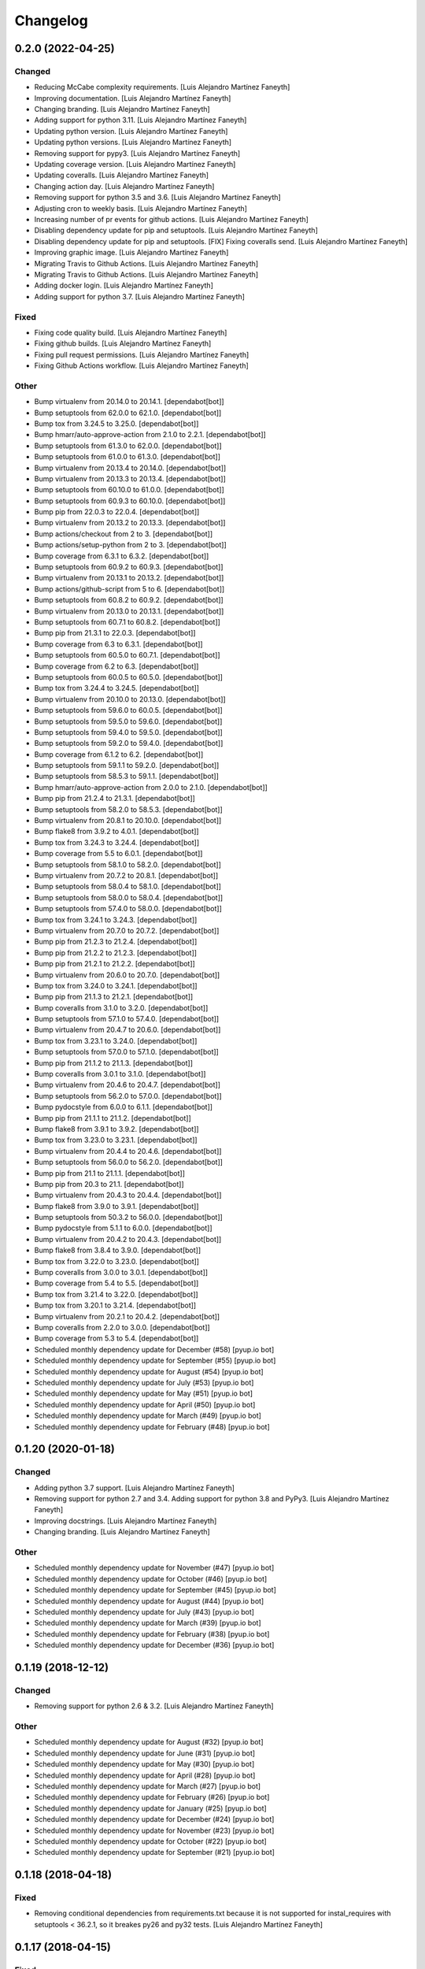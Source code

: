 Changelog
============


0.2.0 (2022-04-25)
------------

Changed
~~~~~~~~~~~~

* Reducing McCabe complexity requirements. [Luis Alejandro Martínez Faneyth]

* Improving documentation. [Luis Alejandro Martínez Faneyth]

* Changing branding. [Luis Alejandro Martínez Faneyth]

* Adding support for python 3.11. [Luis Alejandro Martínez Faneyth]

* Updating python version. [Luis Alejandro Martínez Faneyth]

* Updating python versions. [Luis Alejandro Martínez Faneyth]

* Removing support for pypy3. [Luis Alejandro Martínez Faneyth]

* Updating coverage version. [Luis Alejandro Martínez Faneyth]

* Updating coveralls. [Luis Alejandro Martínez Faneyth]

* Changing action day. [Luis Alejandro Martínez Faneyth]

* Removing support for python 3.5 and 3.6. [Luis Alejandro Martínez Faneyth]

* Adjusting cron to weekly basis. [Luis Alejandro Martínez Faneyth]

* Increasing number of pr events for github actions. [Luis Alejandro Martínez Faneyth]

* Disabling dependency update for pip and setuptools. [Luis Alejandro Martínez Faneyth]

* Disabling dependency update for pip and setuptools. [FIX] Fixing coveralls send. [Luis Alejandro Martínez Faneyth]

* Improving graphic image. [Luis Alejandro Martínez Faneyth]

* Migrating Travis to Github Actions. [Luis Alejandro Martínez Faneyth]

* Migrating Travis to Github Actions. [Luis Alejandro Martínez Faneyth]

* Adding docker login. [Luis Alejandro Martínez Faneyth]

* Adding support for python 3.7. [Luis Alejandro Martínez Faneyth]


Fixed
~~~~~~~~~~~~

* Fixing code quality build. [Luis Alejandro Martínez Faneyth]

* Fixing github builds. [Luis Alejandro Martínez Faneyth]

* Fixing pull request permissions. [Luis Alejandro Martínez Faneyth]

* Fixing Github Actions workflow. [Luis Alejandro Martínez Faneyth]


Other
~~~~~~~~~~~~

* Bump virtualenv from 20.14.0 to 20.14.1. [dependabot[bot]]

* Bump setuptools from 62.0.0 to 62.1.0. [dependabot[bot]]

* Bump tox from 3.24.5 to 3.25.0. [dependabot[bot]]

* Bump hmarr/auto-approve-action from 2.1.0 to 2.2.1. [dependabot[bot]]

* Bump setuptools from 61.3.0 to 62.0.0. [dependabot[bot]]

* Bump setuptools from 61.0.0 to 61.3.0. [dependabot[bot]]

* Bump virtualenv from 20.13.4 to 20.14.0. [dependabot[bot]]

* Bump virtualenv from 20.13.3 to 20.13.4. [dependabot[bot]]

* Bump setuptools from 60.10.0 to 61.0.0. [dependabot[bot]]

* Bump setuptools from 60.9.3 to 60.10.0. [dependabot[bot]]

* Bump pip from 22.0.3 to 22.0.4. [dependabot[bot]]

* Bump virtualenv from 20.13.2 to 20.13.3. [dependabot[bot]]

* Bump actions/checkout from 2 to 3. [dependabot[bot]]

* Bump actions/setup-python from 2 to 3. [dependabot[bot]]

* Bump coverage from 6.3.1 to 6.3.2. [dependabot[bot]]

* Bump setuptools from 60.9.2 to 60.9.3. [dependabot[bot]]

* Bump virtualenv from 20.13.1 to 20.13.2. [dependabot[bot]]

* Bump actions/github-script from 5 to 6. [dependabot[bot]]

* Bump setuptools from 60.8.2 to 60.9.2. [dependabot[bot]]

* Bump virtualenv from 20.13.0 to 20.13.1. [dependabot[bot]]

* Bump setuptools from 60.7.1 to 60.8.2. [dependabot[bot]]

* Bump pip from 21.3.1 to 22.0.3. [dependabot[bot]]

* Bump coverage from 6.3 to 6.3.1. [dependabot[bot]]

* Bump setuptools from 60.5.0 to 60.7.1. [dependabot[bot]]

* Bump coverage from 6.2 to 6.3. [dependabot[bot]]

* Bump setuptools from 60.0.5 to 60.5.0. [dependabot[bot]]

* Bump tox from 3.24.4 to 3.24.5. [dependabot[bot]]

* Bump virtualenv from 20.10.0 to 20.13.0. [dependabot[bot]]

* Bump setuptools from 59.6.0 to 60.0.5. [dependabot[bot]]

* Bump setuptools from 59.5.0 to 59.6.0. [dependabot[bot]]

* Bump setuptools from 59.4.0 to 59.5.0. [dependabot[bot]]

* Bump setuptools from 59.2.0 to 59.4.0. [dependabot[bot]]

* Bump coverage from 6.1.2 to 6.2. [dependabot[bot]]

* Bump setuptools from 59.1.1 to 59.2.0. [dependabot[bot]]

* Bump setuptools from 58.5.3 to 59.1.1. [dependabot[bot]]

* Bump hmarr/auto-approve-action from 2.0.0 to 2.1.0. [dependabot[bot]]

* Bump pip from 21.2.4 to 21.3.1. [dependabot[bot]]

* Bump setuptools from 58.2.0 to 58.5.3. [dependabot[bot]]

* Bump virtualenv from 20.8.1 to 20.10.0. [dependabot[bot]]

* Bump flake8 from 3.9.2 to 4.0.1. [dependabot[bot]]

* Bump tox from 3.24.3 to 3.24.4. [dependabot[bot]]

* Bump coverage from 5.5 to 6.0.1. [dependabot[bot]]

* Bump setuptools from 58.1.0 to 58.2.0. [dependabot[bot]]

* Bump virtualenv from 20.7.2 to 20.8.1. [dependabot[bot]]

* Bump setuptools from 58.0.4 to 58.1.0. [dependabot[bot]]

* Bump setuptools from 58.0.0 to 58.0.4. [dependabot[bot]]

* Bump setuptools from 57.4.0 to 58.0.0. [dependabot[bot]]

* Bump tox from 3.24.1 to 3.24.3. [dependabot[bot]]

* Bump virtualenv from 20.7.0 to 20.7.2. [dependabot[bot]]

* Bump pip from 21.2.3 to 21.2.4. [dependabot[bot]]

* Bump pip from 21.2.2 to 21.2.3. [dependabot[bot]]

* Bump pip from 21.2.1 to 21.2.2. [dependabot[bot]]

* Bump virtualenv from 20.6.0 to 20.7.0. [dependabot[bot]]

* Bump tox from 3.24.0 to 3.24.1. [dependabot[bot]]

* Bump pip from 21.1.3 to 21.2.1. [dependabot[bot]]

* Bump coveralls from 3.1.0 to 3.2.0. [dependabot[bot]]

* Bump setuptools from 57.1.0 to 57.4.0. [dependabot[bot]]

* Bump virtualenv from 20.4.7 to 20.6.0. [dependabot[bot]]

* Bump tox from 3.23.1 to 3.24.0. [dependabot[bot]]

* Bump setuptools from 57.0.0 to 57.1.0. [dependabot[bot]]

* Bump pip from 21.1.2 to 21.1.3. [dependabot[bot]]

* Bump coveralls from 3.0.1 to 3.1.0. [dependabot[bot]]

* Bump virtualenv from 20.4.6 to 20.4.7. [dependabot[bot]]

* Bump setuptools from 56.2.0 to 57.0.0. [dependabot[bot]]

* Bump pydocstyle from 6.0.0 to 6.1.1. [dependabot[bot]]

* Bump pip from 21.1.1 to 21.1.2. [dependabot[bot]]

* Bump flake8 from 3.9.1 to 3.9.2. [dependabot[bot]]

* Bump tox from 3.23.0 to 3.23.1. [dependabot[bot]]

* Bump virtualenv from 20.4.4 to 20.4.6. [dependabot[bot]]

* Bump setuptools from 56.0.0 to 56.2.0. [dependabot[bot]]

* Bump pip from 21.1 to 21.1.1. [dependabot[bot]]

* Bump pip from 20.3 to 21.1. [dependabot[bot]]

* Bump virtualenv from 20.4.3 to 20.4.4. [dependabot[bot]]

* Bump flake8 from 3.9.0 to 3.9.1. [dependabot[bot]]

* Bump setuptools from 50.3.2 to 56.0.0. [dependabot[bot]]

* Bump pydocstyle from 5.1.1 to 6.0.0. [dependabot[bot]]

* Bump virtualenv from 20.4.2 to 20.4.3. [dependabot[bot]]

* Bump flake8 from 3.8.4 to 3.9.0. [dependabot[bot]]

* Bump tox from 3.22.0 to 3.23.0. [dependabot[bot]]

* Bump coveralls from 3.0.0 to 3.0.1. [dependabot[bot]]

* Bump coverage from 5.4 to 5.5. [dependabot[bot]]

* Bump tox from 3.21.4 to 3.22.0. [dependabot[bot]]

* Bump tox from 3.20.1 to 3.21.4. [dependabot[bot]]

* Bump virtualenv from 20.2.1 to 20.4.2. [dependabot[bot]]

* Bump coveralls from 2.2.0 to 3.0.0. [dependabot[bot]]

* Bump coverage from 5.3 to 5.4. [dependabot[bot]]

* Scheduled monthly dependency update for December (#58) [pyup.io bot]

* Scheduled monthly dependency update for September (#55) [pyup.io bot]

* Scheduled monthly dependency update for August (#54) [pyup.io bot]

* Scheduled monthly dependency update for July (#53) [pyup.io bot]

* Scheduled monthly dependency update for May (#51) [pyup.io bot]

* Scheduled monthly dependency update for April (#50) [pyup.io bot]

* Scheduled monthly dependency update for March (#49) [pyup.io bot]

* Scheduled monthly dependency update for February (#48) [pyup.io bot]


0.1.20 (2020-01-18)
------------

Changed
~~~~~~~~~~~~

* Adding python 3.7 support. [Luis Alejandro Martínez Faneyth]

* Removing support for python 2.7 and 3.4. Adding support for python 3.8 and PyPy3. [Luis Alejandro Martínez Faneyth]

* Improving docstrings. [Luis Alejandro Martínez Faneyth]

* Changing branding. [Luis Alejandro Martínez Faneyth]


Other
~~~~~~~~~~~~

* Scheduled monthly dependency update for November (#47) [pyup.io bot]

* Scheduled monthly dependency update for October (#46) [pyup.io bot]

* Scheduled monthly dependency update for September (#45) [pyup.io bot]

* Scheduled monthly dependency update for August (#44) [pyup.io bot]

* Scheduled monthly dependency update for July (#43) [pyup.io bot]

* Scheduled monthly dependency update for March (#39) [pyup.io bot]

* Scheduled monthly dependency update for February (#38) [pyup.io bot]

* Scheduled monthly dependency update for December (#36) [pyup.io bot]


0.1.19 (2018-12-12)
------------

Changed
~~~~~~~~~~~~

* Removing support for python 2.6 & 3.2. [Luis Alejandro Martínez Faneyth]


Other
~~~~~~~~~~~~

* Scheduled monthly dependency update for August (#32) [pyup.io bot]

* Scheduled monthly dependency update for June (#31) [pyup.io bot]

* Scheduled monthly dependency update for May (#30) [pyup.io bot]

* Scheduled monthly dependency update for April (#28) [pyup.io bot]

* Scheduled monthly dependency update for March (#27) [pyup.io bot]

* Scheduled monthly dependency update for February (#26) [pyup.io bot]

* Scheduled monthly dependency update for January (#25) [pyup.io bot]

* Scheduled monthly dependency update for December (#24) [pyup.io bot]

* Scheduled monthly dependency update for November (#23) [pyup.io bot]

* Scheduled monthly dependency update for October (#22) [pyup.io bot]

* Scheduled monthly dependency update for September (#21) [pyup.io bot]


0.1.18 (2018-04-18)
------------

Fixed
~~~~~~~~~~~~

* Removing conditional dependencies from requirements.txt because it is not supported for instal_requires with setuptools < 36.2.1, so it breakes py26 and py32 tests. [Luis Alejandro Martínez Faneyth]


0.1.17 (2018-04-15)
------------

Fixed
~~~~~~~~~~~~

* Fixing python 3.2 support. [Luis Alejandro Martínez Faneyth]


0.1.16 (2018-04-14)
------------

Fixed
~~~~~~~~~~~~

* Pinning versions of software to avoid CI breaks over time. [Luis Alejandro Martínez Faneyth]

* Fixing PEP8 styleguide. [Luis Alejandro Martínez Faneyth]


Other
~~~~~~~~~~~~

* Add Gitter badge (#29) [The Gitter Badger]


0.1.15 (2017-08-02)
------------

Changed
~~~~~~~~~~~~

* Adding development tools to requirements. [Luis Alejandro Martínez Faneyth]


0.1.14 (2017-08-02)
------------

Changed
~~~~~~~~~~~~

* Adding pyup configuration. [Luis Alejandro Martínez Faneyth]


0.1.13 (2017-08-02)
------------

Changed
~~~~~~~~~~~~

* Improving parsing of requirements for setuptools. [Luis Alejandro Martínez Faneyth]

* Adjusting version of setuptools for python 2.6. [Luis Alejandro martínez Faneyth]


0.1.12 (2017-07-17)
------------

Changed
~~~~~~~~~~~~

* Adjusting environment markers for different python versions. [Luis Alejandro martínez Faneyth]

* Removing rq.filter notation. [Luis Alejandro martínez Faneyth]

* Adding support for pyup. [Luis Alejandro martínez Faneyth]

* Migrating to environment markers in requirements for simpler management. [Luis Alejandro martínez Faneyth]

* Improving README. [Luis Alejandro martínez Faneyth]


Fixed
~~~~~~~~~~~~

* Fixing pydocstyle tests. [Luis Alejandro martínez Faneyth]


0.1.11 (2017-05-20)
------------

Fixed
~~~~~~~~~~~~

* Fixing python 3.5+ support. [Luis Alejandro Martínez Faneyth]


0.1.10 (2017-05-19)
------------

Fixed
~~~~~~~~~~~~

* Fixing python 3.2 support. [Luis Alejandro Martínez Faneyth]

* Fixing python 3.2 tests. [Luis Alejandro Martínez Faneyth]


0.1.8 (2017-05-19)
------------

Fixed
~~~~~~~~~~~~

* Fixing python 3.5+ support. [Luis Alejandro Martínez Faneyth]


0.1.7 (2017-01-16)
------------

Fixed
~~~~~~~~~~~~

* Hotfix: Fixing Travis build because documentation typo. [Luis Alejandro Martínez Faneyth]


0.1.6 (2017-01-16)
------------

Changed
~~~~~~~~~~~~

* Improving python 3 compatibility. [REF] Renaming pipsalabim.core.util to pipsalabim.core.utils. [Luis Alejandro Martínez Faneyth]


0.1.5 (2017-01-16)
------------

Fixed
~~~~~~~~~~~~

* Fixing python3 compatibility. [Luis Alejandro Martínez Faneyth]


0.1.4 (2017-01-15)
------------

Changed
~~~~~~~~~~~~

* Fixing python 2.6 support on the logger module (closes #11). [ADD] Implementing functional test on .travis.yml. [Luis Alejandro Martínez Faneyth]


Fixed
~~~~~~~~~~~~

* Fixing testing for python 3.2 and 2.6. [Luis Alejandro Martínez Faneyth]


Other
~~~~~~~~~~~~

* New: dev: Adding support to python 2.6 (closes #10). chg: dev: Removing configurations for codeclimate. [Luis Alejandro Martínez Faneyth]


0.1.3 (2017-01-04)
------------

Added
~~~~~~~~~~~~

* Adding gitchangelog configuration file. [Luis Alejandro Martínez Faneyth]

* Adding support to python 2.6 (closes #10). [Luis Alejandro Martínez Faneyth]


Changed
~~~~~~~~~~~~

* Adding new changelog entries. [Luis Alejandro Martínez Faneyth]


Fixed
~~~~~~~~~~~~

* Fixing testing for python 3.2 and 2.6. [Luis Alejandro Martínez Faneyth]

* Fixing bumpversion config. [Luis Alejandro Martínez Faneyth]

* Fixing typo. [Luis Alejandro Martínez Faneyth]


Other
~~~~~~~~~~~~

* Bump version: 0.1.0 → 0.1.1. [Luis Alejandro Martínez Faneyth]


0.1.2 (2017-01-04)
------------

Added
~~~~~~~~~~~~

* Adding gitchangelog configuration file. [Luis Alejandro Martínez Faneyth]

* Adding support to python 2.6 (closes #10). [Luis Alejandro Martínez Faneyth]


0.1.1 (2016-11-24)
------------

Added
~~~~~~~~~~~~

* Adding Contributor License Agreement. [Luis Alejandro Martínez Faneyth]


Changed
~~~~~~~~~~~~

* Adding new changelog entries. [Luis Alejandro Martínez Faneyth]


Fixed
~~~~~~~~~~~~

* Fixing bumpversion config. [Luis Alejandro Martínez Faneyth]

* Fixing typo. [Luis Alejandro Martínez Faneyth]

* Catching exceptions on package discovery as described in #3. [REF] Using find_packages from setuptools to discover packages. [Luis Alejandro Martínez Faneyth]


Other
~~~~~~~~~~~~

* Bump version: 0.1.0 → 0.1.1. [Luis Alejandro Martínez Faneyth]


0.1.0 (2016-11-23)
------------

Changed
~~~~~~~~~~~~

* Improving README. [Luis Alejandro Martínez Faneyth]

* Improving RST markup. [Luis Alejandro Martínez Faneyth]

* Improving documentation. [REF] Configuring codeclimate. [Luis Alejandro Martínez Faneyth]

* Completing API documentation. [REF] Finishing commandline programming. [Luis Alejandro Martínez Faneyth]

* Temporarily increasing McCabe index to 20 to pass tests. [REF] Updating requirements versions. [REF] Improving documentation. [Luis Alejandro Martínez Faneyth]

* Improving documentation. [Luis Alejandro Martínez Faneyth]

* Correcting code style. [Luis Alejandro Martínez Faneyth]

* Improving documentation of functions. [REF] Porting snakefood's code to python 3.x. [REF] Various coe style corrections. [Luis Alejandro Martínez Faneyth]

* Adding code from snakefood because it doesn't support py3k. [REF] Fixing PEP8 errors. [Luis Alejandro Martínez Faneyth]

* Improving documentation. [REF] Adding download progress to "update" command. [Luis Alejandro Martínez Faneyth]

* Improving documentation. [REF] Updating visual style. [REF] Reorganizing code. [Luis Alejandro Martínez Faneyth]

* Updating visual style. [Luis Alejandro Martínez Faneyth]

* General refactoring of structure and code. [ADD] Adding projecto boilerplate. [ADD] Programming of "guess" command. [ADD] Adding visual style. [Luis Alejandro Martínez Faneyth]


Fixed
~~~~~~~~~~~~

* Correcting minor issues. [Luis Alejandro Martínez Faneyth]

* Fixing typo. [Luis Alejandro Martínez Faneyth]


Removed
~~~~~~~~~~~~

* [DEL] Removing unnecessary tests. [REF] Reorganizing code. [REF] Documenting functions. [REF] Starting some unit tests. [Luis Alejandro Martínez Faneyth]


Other
~~~~~~~~~~~~

* 0.1.0 release. [Luis Alejandro Martínez Faneyth]

* Add Gitter badge. [The Gitter Badger]

* Initial commit. [Luis Alejandro Martínez Faneyth]

